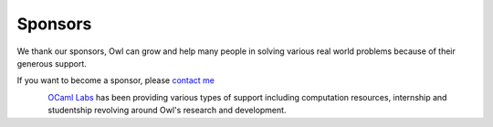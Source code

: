 Sponsors
=================================================

We thank our sponsors, Owl can grow and help many people in solving various
real world problems because of their generous support.

If you want to become a sponsor, please `contact me <mailto:liang@ocaml.xyz>`_


.. figure:: ../figure/logo/ocamllabs.png
   :width: 100px
   :align: left
   :alt: ocamllabs

`OCaml Labs <http://ocamllabs.io/>`_ has been providing various types of
support including computation resources, internship and studentship revolving
around Owl's research and development.
